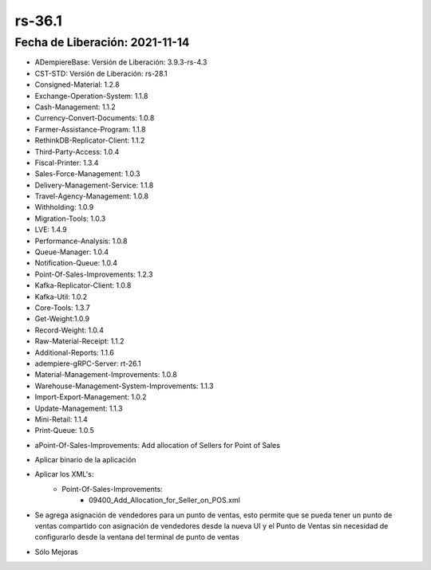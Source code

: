 .. _documento/versión-36-1:

**rs-36.1**
===========

**Fecha de Liberación:** 2021-11-14
-----------------------------------

.. data:: Soporte a Versiones:

- ADempiereBase: Versión de Liberación: 3.9.3-rs-4.3
- CST-STD: Versión de Liberación: rs-28.1
- Consigned-Material: 1.2.8
- Exchange-Operation-System: 1.1.8
- Cash-Management: 1.1.2
- Currency-Convert-Documents: 1.0.8
- Farmer-Assistance-Program: 1.1.8
- RethinkDB-Replicator-Client: 1.1.2
- Third-Party-Access: 1.0.4
- Fiscal-Printer: 1.3.4
- Sales-Force-Management: 1.0.3
- Delivery-Management-Service: 1.1.8
- Travel-Agency-Management: 1.0.8
- Withholding: 1.0.9
- Migration-Tools: 1.0.3
- LVE: 1.4.9
- Performance-Analysis: 1.0.8
- Queue-Manager: 1.0.4
- Notification-Queue: 1.0.4
- Point-Of-Sales-Improvements: 1.2.3
- Kafka-Replicator-Client: 1.0.8
- Kafka-Util: 1.0.2
- Core-Tools: 1.3.7
- Get-Weight:1.0.9
- Record-Weight: 1.0.4
- Raw-Material-Receipt: 1.1.2
- Additional-Reports: 1.1.6
- adempiere-gRPC-Server: rt-26.1
- Material-Management-Improvements: 1.0.8
- Warehouse-Management-System-Improvements: 1.1.3
- Import-Export-Management: 1.0.2
- Update-Management: 1.1.3
- Mini-Retail: 1.1.4
- Print-Queue: 1.0.5

.. data:: Detalle Técnico:

- aPoint-Of-Sales-Improvements: Add allocation of Sellers for Point of Sales

.. data:: Requerimientos:

- Aplicar binario de la aplicación
- Aplicar los XML's:
    - Point-Of-Sales-Improvements:
        - 09400_Add_Allocation_for_Seller_on_POS.xml

.. data:: Novedades

- Se agrega asignación de vendedores para un punto de ventas, esto permite que se pueda tener un punto de ventas compartido con asignación de vendedores desde la nueva UI y el Punto de Ventas sin necesidad de configurarlo desde la ventana del terminal de punto de ventas

.. data:: Correcciones

- Sólo Mejoras
